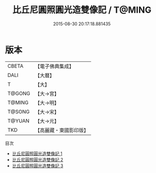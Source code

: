 #+TITLE: 比丘尼圓照圓光造雙像記 / T@MING

#+DATE: 2015-08-30 20:17:18.881435
* 版本
 |     CBETA|【電子佛典集成】|
 |      DALI|【大曆】    |
 |         T|【大】     |
 |    T@GONG|【大→宮】   |
 |    T@MING|【大→明】   |
 |    T@SONG|【大→宋】   |
 |    T@YUAN|【大→元】   |
 |       TKD|【高麗藏・東國影印版】|
目次
 - [[file:KR6i0359_001.txt][比丘尼圓照圓光造雙像記 1]]
 - [[file:KR6i0359_002.txt][比丘尼圓照圓光造雙像記 2]]
 - [[file:KR6i0359_003.txt][比丘尼圓照圓光造雙像記 3]]
